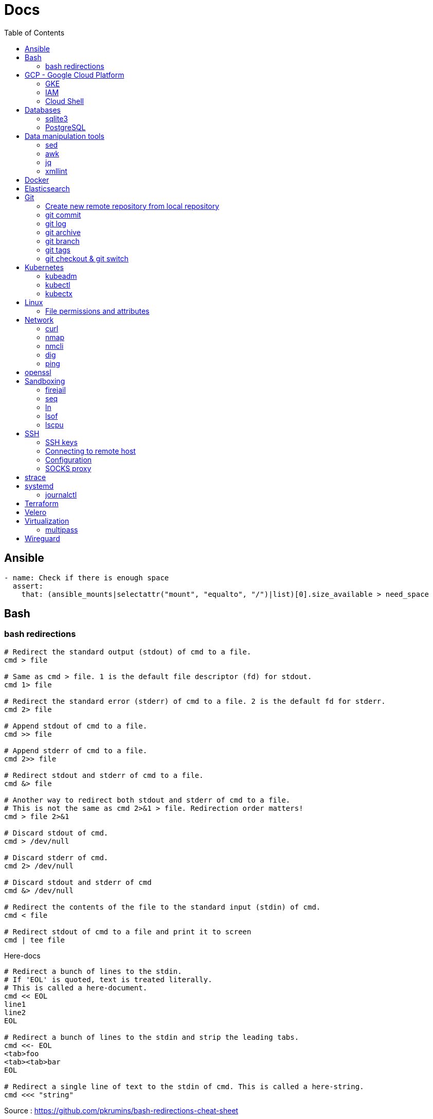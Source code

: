 = Docs
:toc: left
:sectanchors:
:source-highlighter: highlight.js


== Ansible



[source,yaml]
----
- name: Check if there is enough space
  assert:
    that: (ansible_mounts|selectattr("mount", "equalto", "/")|list)[0].size_available > need_space
----

== Bash

=== bash redirections

[source,bash]
----
# Redirect the standard output (stdout) of cmd to a file.
cmd > file 

# Same as cmd > file. 1 is the default file descriptor (fd) for stdout.
cmd 1> file

# Redirect the standard error (stderr) of cmd to a file. 2 is the default fd for stderr.
cmd 2> file

# Append stdout of cmd to a file.
cmd >> file

# Append stderr of cmd to a file.
cmd 2>> file

# Redirect stdout and stderr of cmd to a file.
cmd &> file

# Another way to redirect both stdout and stderr of cmd to a file. 
# This is not the same as cmd 2>&1 > file. Redirection order matters!
cmd > file 2>&1

# Discard stdout of cmd.
cmd > /dev/null

# Discard stderr of cmd.
cmd 2> /dev/null

# Discard stdout and stderr of cmd
cmd &> /dev/null

# Redirect the contents of the file to the standard input (stdin) of cmd.
cmd < file

# Redirect stdout of cmd to a file and print it to screen
cmd | tee file
----


[source,bash]
.Here-docs
----
# Redirect a bunch of lines to the stdin. 
# If 'EOL' is quoted, text is treated literally. 
# This is called a here-document.
cmd << EOL
line1
line2
EOL

# Redirect a bunch of lines to the stdin and strip the leading tabs.
cmd <<- EOL
<tab>foo
<tab><tab>bar
EOL

# Redirect a single line of text to the stdin of cmd. This is called a here-string.
cmd <<< "string"
----

Source : https://github.com/pkrumins/bash-redirections-cheat-sheet 



== GCP - Google Cloud Platform

=== GKE 

[source,bash]
.Configure your gcloud
----
gcloud config configurations list

gcloud config configurations create <NAME1>
gcloud config configurations create <NAME2>

gcloud config configurations activate <NAME2>

gcloud projects list

# List existing clusters
gcloud container clusters list

# Adds cluster configuration to kubeconfig via gcloud
gcloud container clusters get-credentials --region <REGION> <CLUSTERNAME>
----


=== IAM


[source,bash]
----
# Describe a role to check its permissions
gcloud iam roles describe roles/iam.roleViewer

# Create a custom role
gcloud iam roles create [ROLE-ID] --project [PROJECT-ID] \
	--title [ROLE-TITLE] --description [ROLE-DESCRIPTION] \
	--permissions [PERMISSIONS-LIST] --stage [LAUNCH-STAGE]
----



=== Cloud Shell

[source,bash]
----

gcloud cloud-shell ssh

# Sends OAuth credentials to the current Cloud Shell session
gcloud cloud-shell ssh --authorize-session

# Copy a file 
gcloud cloud-shell scp cloudshell:~/data.txt localhost:~data.txt

# Get the command to mount your Cloud Shell home directory
gcloud cloud-shell get-mount-command ~/my-cloud-shell
----











== Databases

=== sqlite3

[source,bash]
----
# List databases
sqlite3 sqlite.db '.databases'

sqlite3 sqlite.db '.tables'

# Execute a SQL script
sqlite3 sqlite.db '.read create.sql'
----



=== PostgreSQL

==== Connect

.Connect to instance
[source,bash]
----
psql --username postgres -h localhost
psql --host "XXX" --username "postgres" --dbname "semarchy_repository"
----

==== Basic commands

[source,bash]
----
# list databases
\l
\l+

# connect to database
\c <database>

# list tables
\dt 

----

==== Manage users 

.How to list users?
[source,bash]
----
sudo su - postgres
psql
\du
----

.How  to create a new user?
[source,bash]
----
sudo su - postgres
createuser username
psql
\password username # change password
----


==== Maintenance

[source,bash]
----
vacuum verbose
----



==== Backup and Restore

.How to backup and restore databases?
[source,bash]
----
sudo su - postgres
pg_dumpall > all.sql
psql -f all.sql
----


== Data manipulation tools

=== sed

=== awk

=== jq


[source,bash]
----
jq -f script.jq
----



=== xmllint

[source,bash]
----
# Format xml file 
xmllint --format <file.xml>
----




== Docker 

[source,bash]
.Building images
----
# https://docs.docker.com/engine/reference/commandline/build/

docker build .

# Use another file than default "Dockerfile"
docker build -f <FILENAME> .

# Build and tag your image
docker build -t <TAG> .

# Generate SBOM
docker build --sbom=true .
docker build --sbom=true --output type=local,dest=out .

----

[source,bash]
.Running containers
----
# https://docs.docker.com/engine/reference/run/
#   docker run [OPTIONS] IMAGE[:TAG|@DIGEST] [COMMAND] [ARG...]

docker run --name <CONTAINER_NAME> -p <OUT_PORT>:<IN_PORT> -d <IMAGE>

docker run --name <CONTAINER_NAME> -p <OUT_PORT>:<IN_PORT> -e VARIABLE=xxx -d <IMAGE>
----


[source,bash]
.Pruning
----
# https://docs.docker.com/engine/reference/commandline/system_prune/

# Remove all unused images not just dangling ones
docker system prune -a

# By default, volumes are not pruned
docker system prune -a --volumes
----





[source,bash]
.Use a different runtime (ex: youki)
----
dockerd --experimental --add-runtime="youki=$(pwd)/youki" # run in the youki directory
docker run -it --rm --runtime youki busybox   # run a container
----

== Elasticsearch


[source,bash]
----

# List all indices
curl ${ES_SERVER}/_cat/indices
#   Include column headings
curl ${ES_SERVER}/_cat/indices?v
#   Sorted by indice name
curl ${ES_SERVER}/_cat/indices?s=index
#   Display size as mb
curl ${ES_SERVER}/_cat/indices?bytes=mb


curl ${ES_SERVER}/_cat/shards

curl ${ES_SERVER}/_nodes
curl ${ES_SERVER}/_nodes/stats
curl ${ES_SERVER}/_nodes?filter_path=**.mlockall
curl ${ES_SERVER}/_nodes/stats/process?filter_path=**.max_file_descriptors

curl ${ES_SERVER}/_cluster/settings?include_defaults=true&flat_settings=true

curl ${ES_SERVER}/_tasks?detailed&group_by=parents
curl ${ES_SERVER}/_tasks/ariYbTAwRTGAxewNhAP-xg:289442

curl ${ES_SERVER}${INDICE}/_segments

curl -X POST ${ES_SERVER}${INDICE}/_flush/synced
curl -X POST ${ES_SERVER}${INDICE}/_forcemerge?max_num_segments=1

----

== Git


=== Create new remote repository from local repository

.On the remote machine
[source,bash]
----
sudo su - git
cd /server/git/
mkdir foo-project.git
cd foo-project.git/
git --bare init
git config core.sharedrepository 1
git config receive.denyNonFastforwards true
----

.On the local machine
[source,bash]
----
git init
Add the .gitignore file
git add *
git commit -m "My initial commit message"

git remote add origin ssh://git@<SERVER_IP>/server/git/foo_project.git
git push -u origin master
----



=== git commit 

[source,bash]
----
git commit -m "First line" \
    -m "Second line"
----


=== git log 

[source,bash]
----
git log -1
----

[source,bash]
----
git --no-pager log 
----

=== git archive 

[source,bash]
----
git archive -format=zip -prefix=mon_projet-1.0/ -9 1.0 > /chemin/de/destination/mon-projet-1.0.zip
git archive -format=tar -prefix=mon_projet-1.0/ 1.0 | gzip > /chemin/de/destination/mon-projet-1.0.tar.gz
----


=== git branch


[source,bash]
----
git branch            # list local branches
git branch -c <name>  # create a branch
git branch -d <name>  # delete a branch, if safe
git branch -D <name>  # delete a branch over git's concerns
----


=== git tags

[source,bash]
----
git tag           # list tags
git tag -a <name> # create a new tag
----



=== git checkout & git switch 

[source,bash]
----
git checkout <commit hash>  # checks out a particular commit
git checkout <tag name>     # checks out a particular tag
git checkout <branch name>  # checks out a particular branch

git switch <branch>
----

== Kubernetes

=== kubeadm


=== kubectl


==== config & context

[source,bash]
----
kubectl config view 

kubectl config view --minify

# context = cluster + namespace + user
kubectl config current-context

# or kubectx
kubectl config get-contexts 
kubectl config use-context $CONTEXT
----

[source,bash]
----
kubectl -v <COMMAND>
kubectl -v 99 <COMMAND>

kubectl explain
kubectl auth can-i
kubectl <command> -o json/yaml


----

[source,bash]
.Nodes
----
# More information about your nodes
kubectl get nodes -o wide

# List your node labels
kubectl get nodes --show-labels
----




=== kubectx


== Linux

=== File permissions and attributes

==== chmod 

[source,bash]
----
# Deny permissions to group
chmod g= Documents

# Set group permissions to read and execute
chmod g=rx Documents

# Set group and other permissions to read and execute
chmod go=rx Documents

# Add write permission to group
chmod g+w foobar

# Remove write permission to all
chmod a-w foobar

# Recursively set read and executable permissions 
# By using -X, we only set executable permission on directories
chmod -R a+rX foobar

# We can use numeric notation
chmod 700 foobar
----

==== stat 

[source,bash]
----
stat -c %a <file>
----

==== namei

[source,bash]
----
# view permissions along the whole path
namei -l /home/john/.ssh
----

==== chflags

[source,bash]
----
sudo chflags schg /etc/hosts
----

== Network


=== curl 

[source,bash]
----

# Basic GET request
curl <URL>

# Specify the HTTP method
curl -X <METHOD> <URL>

# Include the response headers in the output
curl -i <URL>

# Set a custom header
curl -H <HEADER> <URL>

# Save the content to a file
curl <URL> -o <FILE>

# POST request - form-like
curl -X POST -F 'name=foobar' <URL>

# POST request - application/x-www-form-urlencoded
curl -X POST -d 'name=foobar' <URL>

# Specify header
curl -X POST -H "Content-Type: application/json" -d '{"name": "foobar", "email": "foo@bar.com"}' <URL>

# upload file 
curl -X POST -F 'image=@/home/user/Pictures/wallpaper.jpg' <URL>
----



=== nmap

[source,bash]
----
# scan the subnet for all hosts
#  -sn means there is no port scan
sudo nmap -sn 192.168.1.0/24
----


=== nmcli 

Command-line tool for controlling NetworkManager.

[source,bash]
----
# list all available wifi networks
nmcli dev wifi

# print all fields
nmcli -f ALL dev wifi
----



=== dig

[source,bash]
----
# only get the answer section
dig +short orkhon.dev 

# find the nameserver details
dig orkhon.dev ns +short

# use a different resolver
dig orkhon.dev @1.1.1.1

# reverse lookup
dig -x <ip>
----


=== ping 


== openssl

[source,bash]
----
openssl verify -CAfile cluster-ca.cert client.cert
openssl s_client -connect 192.0.0.1:6443
----
== Sandboxing

=== firejail


[source,bash]
.firejail
----
# opens a shell in jail
firejail

firejail <COMMAND>

firejail --noprofile <COMMAND>

# block network access 
firejail --net=none <COMMAND>

firejail --appimage <APPIMAGE>

firejail --appimage --noprofile --net=none <APPIMAGE>
----


[source,bash]
.firemon
----
# list current jails
firemon --list

firemon --tree

firemon --top
----

* https://firejail.wordpress.com/documentation-2/basic-usage/
== Shell tools

=== seq

[source,bash]
----
# pad numbers
seq -w 01 10
----


=== ln 

[source,bash]
----
# Create a link from DEST to SOURCE
ln -s <SOURCE> <DESTINATION>
----



=== lsof

lsof : list open files



[source,bash]
----
# show all connections
lsof -i

# but only TCP
lsof -iTCP

# filter by port
lsof -i :22

# or host
lsof -i@<ip>

# find listening ports
lsof -i -sTCP:LISTEN
----

[source,bash]
----
# show what a given user has open
lsof -u <user>

# show what's interaction with a file/dir
lsof /var/log/messages/
----

[source,bash]
----
# see what files and connections a command is using
lsof -c <command>

# or by pid
lsof -p <pid>
----


=== lscpu 

Display information about the CPU architecture

[source,bash]
----
# get number of processing units available
nproc --all
----
== SSH

=== SSH keys

==== Generating SSH key

[source,bash]
----
# will ask location and passphrase
ssh-keygen
# creates a private and public keys in ~/.ssh
----

==== ssh-copy-id

[source,bash]
----
# Copies all the keys contained in the ssh agent - see "ssh-add -L"
ssh-copy-id <user>@<host>

# Copies the specified key
ssh-copy-id -i ~/.ssh/mykey.pub <user>@<host>

# If the server uses a different port than 22
ssh-copy-id "<user>@<host> -p <port>"
----


=== Connecting to remote host

[source,bash]
----
ssh <user>@<host>

# use a different key
ssh -i ~/.ssh/otherkey <user>@<host>
----

=== Configuration

==== ssh config



==== sshd config




=== SOCKS proxy

[source,bash]
----
# -D 1337 : open SOCKS proxy on local port 1337
# -q : quiet mode, don’t output anything locally
# -C : compress data
# -N : do not execute remote commands, useful for just forwarding ports
# -f : run in background
ssh -D 1337 -q -C -N -f <user>@<host>
----
== strace


[source,bash]
----
# strace a program
strace <command>

# print time spent in system call
strace -T <command>

# print time of day at the start of each line
strace -t <command>

# print a histogram of system calls and time spent, at the end of execution
strace -c <command>

# trace only specific system calls (open and close)
strace -e trace=open,close <command>

# strace a running process
strace -p <pid>

# strace a running process and threads
strace -fp <pid>
----

== systemd

=== journalctl

[source,bash]
----
# flush journalctl logs to keep last 2 days
journalctl --vacuum-time=2d

# flush journalctl logs to keep last 500M
journalctl --vacuum-size=500M
----

== Terraform

.Manipulating the output
[source,bash]
----
terraform output -raw <FIELD>
----


== Velero

[source,bash]
----
velero get backup-locations
velero get snapshot-locations

velero get schedules

velero get backups

velero restore create --from-backup <BACKUP_NAME> --include-namespaces <K8S_NAMESPACE> --namespace-mappings <K8S_NAMESPACE>:<K8S_NAMESPACE_NEW>

velero restore logs <RESTORE_NAME>
----

== Virtualization

=== multipass


[source,bash]
.Create a VM
----
multipass launch --name <VM_NAME>

multipass launch --name <VM_NAME> --cloud-init cloud-config.yaml


----

[source,bash]
----
multipass stop [<VM_NAME>]

multipass start <VM_NAME>

multipass delete <VM_NAME>

multipass purge
----


[source,bash]
----
# List VMs
multipass ls

# Execute a command on a specific VM
multipass exec <VM_NAME> -- <COMMAND>

----


== Wireguard

[source,bash]
.Generating private and public keys
----
wg genkey | tee privatekey | wg pubkey > publickey
----



[source,bash]
.Configuring interface on each peer/host
----
ip link add wg0 type wireguard

# my ip on the wireguard network
ip addr add 172.16.0.99/24 dev wg0

# define the listening port
wg set wg0 private-key ./privatekey listen-port 55234

ip link set wg0 up

# check status 
wg
----


[source,bash]
.Adding the other peer
----
wg set wg0 peer 8pfWwwPK8R+Qe/fuN5FZ0P2ddngWd8s79sOQw5Q7SXE= allowed-ips 172.16.0.0/16 endpoint 192.168.1.107:55123

wg set wg0 peer cjmyZf4c+6U3pD2QT+6Bxkjj9qzU8EePjc8dSeuXvWs= allowed-ips 172.16.0.0/16 endpoint 192.168.1.106:55234
----


[source,bash]
.Persist the interface configuration
----
wg showconf wg0 > /etc/wireguard/wg0.conf
cp *key /etc/wireguard/
chmod 600 /etc/wireguard/*

# easily start or stop
wg-quick up wg0
wg-quick down wg0

# persist on reboot
systemctl enable wg-quick@wg0.service
----

